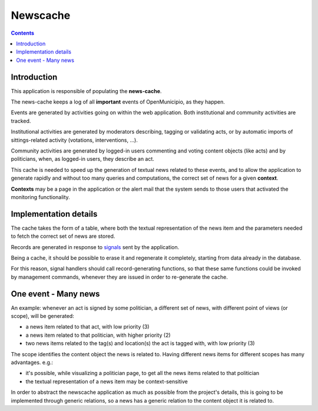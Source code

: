 =========
Newscache
=========

.. contents::


Introduction
============

This application is responsible of populating the **news-cache**.

The news-cache keeps a log of all **important** events of OpenMunicipio, as they happen.

Events are generated by activities going on within the web application. Both institutional and community activities are tracked.

Institutional activities are generated by moderators describing, tagging or validating acts, 
or by automatic imports of sittings-related activity (votations, interventions, ...).

Community activities are generated by logged-in users commenting and voting content objects (like acts) and by politicians, 
when, as logged-in users, they describe an act.

This cache is needed to speed up the generation of textual news related to these events, and to allow the 
application to generate rapidly and without too many queries and computations, the correct set of news for a given **context**.

**Contexts** may be a page in the application or the alert mail that the system sends to those users that activated the monitoring functionality.



Implementation details
======================
The cache takes the form of a table, where both the textual representation of the news item and the parameters needed to fetch the correct set of news are stored.

Records are generated in response to `signals`_ sent by the application.

Being a cache, it should be possible to erase it and regenerate it completely, starting from data already in the database.

For this reason, signal handlers should call record-generating functions, so that these same functions could be invoked by
management commands, whenever they are issued in order to re-generate the cache.

One event - Many news
=====================
An example: whenever an act is signed by some politician, a different set of news, with different point of views (or scope), will be generated:

* a news item related to that act, with low priority (3)
* a news item related to that politician, with higher priority (2)
* two news items related to the tag(s) and location(s) the act is tagged with, with low priority (3)


The scope identifies the content object the news is related to. 
Having different news items for different scopes has many advantages. e.g.:

* it's possible, while visualizing a politician page, to get all the news items related to that politician
* the textual representation of a news item may be context-sensitive

In order to abstract the newscache application as much as possible from the project's details, this is going to be implemented through generic relations, 
so a news has a generic relation to the content object it is related to.


.. _`signals`: https://docs.djangoproject.com/en/dev/topics/signals/ 
